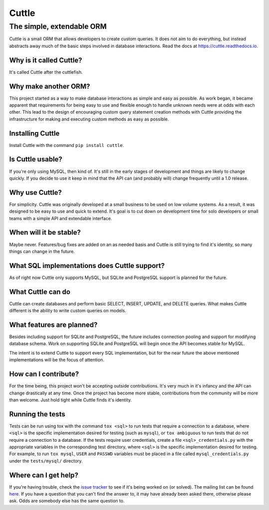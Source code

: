 ######
Cuttle
######
The simple, extendable ORM
**************************

Cuttle is a small ORM that allows developers to create custom queries. It does
not aim to do everything, but instead abstracts away much of the basic steps
involved in database interactions. Read the docs at
https://cuttle.readthedocs.io.

Why is it called Cuttle?
------------------------

It's called Cuttle after the cuttlefish.

Why make another ORM?
---------------------

This project started as a way to make database interactions as simple and easy
as possible. As work began, it became apparent that requirements for being easy
to use and flexible enough to handle unknown needs were at odds with each other.
This lead to the design of encouraging custom query statement creation methods
with Cuttle providing the infrastructure for making and executing custom methods
as easy as possible.

Installing Cuttle
-----------------

Install Cuttle with the command ``pip install cuttle``.

Is Cuttle usable?
-----------------

If you're only using MySQL, then kind of. It's still in the early stages of
development and things are likely to change quickly. If you decide to use it
keep in mind that the API can (and probably will) change frequently until a
1.0 release.

Why use Cuttle?
---------------

For simplicity. Cuttle was originally developed at a small business to be used on
low volume systems. As a result, it was designed to be easy to use and quick to
extend. It's goal is to cut down on development time for solo developers or
small teams with a simple API and extendable interface.

When will it be stable?
-----------------------

Maybe never. Features/bug fixes are added on an as needed basis and Cuttle is
still trying to find it's identity, so many things can change in the future.

What SQL implementations does Cuttle support?
---------------------------------------------

As of right now Cuttle only supports MySQL, but SQLite and PostgreSQL support is
planned for the future.

What Cuttle can do
------------------

Cuttle can create databases and perform basic SELECT, INSERT, UPDATE, and DELETE
queries. What makes Cuttle different is the ability to write custom queries on
models.

What features are planned?
--------------------------

Besides including support for SQLite and PostgreSQL, the future includes
connection pooling and support for modifying database schema. Work on
supporting SQLite and PostgreSQL will begin once the API becomes stable for
MySQL.

The intent is to extend Cuttle to support every SQL implementation, but for the
near future the above mentioned implementations will be the focus of attention.

How can I contribute?
---------------------

For the time being, this project won't be accepting outside contributions. It's
very much in it's infancy and the API can change drastically at any time. Once
the project has become more stable, contributions from the community will be
more than welcome. Just hold tight while Cuttle finds it's identity.

Running the tests
-----------------

Tests can be run using tox with the command ``tox <sql>`` to run tests that
require a connection to a database, where ``<sql>`` is the specific
implementation desired for testing (such as ``mysql``), or ``tox ambiguous`` to
run tests that do not require a connection to a database. If the tests require
user credentials, create a file ``<sql>_credentials.py`` with the appropriate
variables in the corresponding test directory, where ``<sql>`` is the specific
implementation desired for testing. For example, to run ``tox mysql``,
``USER`` and ``PASSWD`` variables must be placed in a file called
``mysql_credentials.py`` under the ``tests/mysql/`` directory.

Where can I get help?
---------------------
If you're having trouble, check the
`issue tracker <https://github.com/smitchell556/cuttle/issues>`_ to see if it's
being worked on (or solved). The mailing list can be found
`here <https://groups.google.com/forum/#!forum/cuttle>`_. If you have a question
that you can't find the answer to, it may have already been asked there,
otherwise please ask. Odds are somebody else has the same question to.
